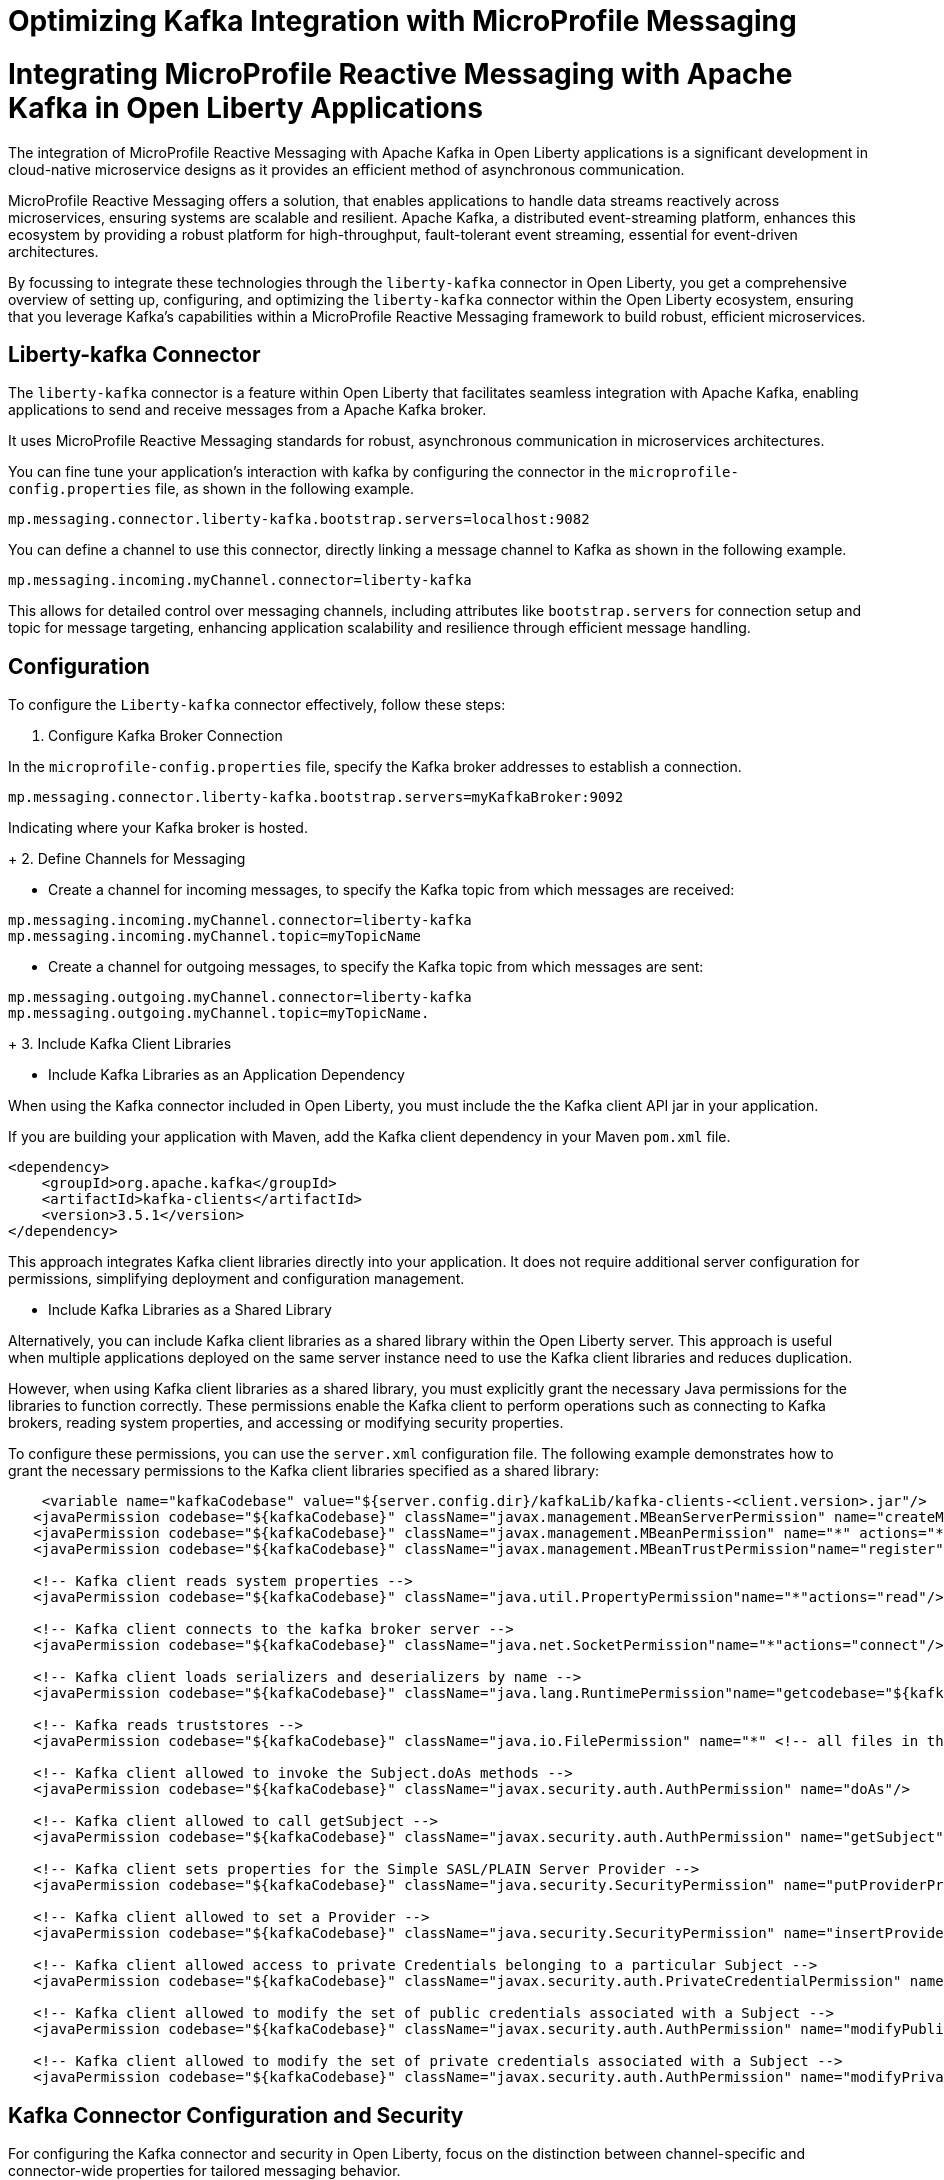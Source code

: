 // Copyright (c) 2024 IBM Corporation and others.
// Licensed under Creative Commons Attribution-NoDerivatives
// 4.0 International (CC BY-ND 4.0)
//    https://creativecommons.org/licenses/by-nd/4.0/
//
// Contributors:
// IBM Corporation
//
:page-layout: general-reference
:page-type: general
:page-description: The integration of MicroProfile Reactive Messaging with Apache Kafka in Open Liberty applications is a significant development in cloud-native microservice designs as it provides an efficient method of asynchronous communication.
:page-categories: MicroProfile Reactive Messaging
:seo-title: Integrating MicroProfile Reactive Messaging with Apache Kafka in Open Liberty Applications
:seo-description: The integration of MicroProfile Reactive Messaging with Apache Kafka in Open Liberty applications is a significant development in cloud-native microservice designs as it provides an efficient method of asynchronous communication.

= Optimizing Kafka Integration with MicroProfile Messaging

= Integrating MicroProfile Reactive Messaging with Apache Kafka in Open Liberty Applications

The integration of MicroProfile Reactive Messaging with Apache Kafka in Open Liberty applications is a significant development in cloud-native microservice designs as it provides an efficient method of asynchronous communication. 

MicroProfile Reactive Messaging offers a solution, that enables applications to handle data streams reactively across microservices, ensuring systems are scalable and resilient. Apache Kafka, a distributed event-streaming platform, enhances this ecosystem by providing a robust platform for high-throughput, fault-tolerant event streaming, essential for event-driven architectures.

By focussing to integrate these technologies through the `liberty-kafka` connector in Open Liberty, you get a comprehensive overview of setting up, configuring, and optimizing the `liberty-kafka` connector within the Open Liberty ecosystem, ensuring that you leverage Kafka's capabilities within a MicroProfile Reactive Messaging framework to build robust, efficient microservices.


== Liberty-kafka Connector

The `liberty-kafka` connector is a feature within Open Liberty that facilitates seamless integration with Apache Kafka, enabling applications to send and receive messages from a Apache Kafka broker. 

It uses MicroProfile Reactive Messaging standards for robust, asynchronous communication in microservices architectures. 

You can fine tune your application's interaction with kafka by configuring the connector in the `microprofile-config.properties` file, as shown in the following example.

----
mp.messaging.connector.liberty-kafka.bootstrap.servers=localhost:9082
----

You can define a channel to use this connector, directly linking a message channel to Kafka as shown in the following example.

----
mp.messaging.incoming.myChannel.connector=liberty-kafka
----

This allows for detailed control over messaging channels, including attributes like `bootstrap.servers` for connection setup and topic for message targeting, enhancing application scalability and resilience through efficient message handling.


== Configuration

To configure the `Liberty-kafka` connector effectively, follow these steps:

1. Configure Kafka Broker Connection

In the `microprofile-config.properties` file, specify the Kafka broker addresses to establish a connection.

----
mp.messaging.connector.liberty-kafka.bootstrap.servers=myKafkaBroker:9092
----
Indicating where your Kafka broker is hosted.

+
2. Define Channels for Messaging

* Create a channel for incoming messages, to specify the Kafka topic from which messages are received:
----
mp.messaging.incoming.myChannel.connector=liberty-kafka
mp.messaging.incoming.myChannel.topic=myTopicName
----
 
* Create a channel for outgoing messages, to specify the Kafka topic from which messages are sent: 
----
mp.messaging.outgoing.myChannel.connector=liberty-kafka
mp.messaging.outgoing.myChannel.topic=myTopicName.
----
+
3. Include Kafka Client Libraries

* Include Kafka Libraries as an Application Dependency

When using the Kafka connector included in Open Liberty, you must include the the Kafka client API jar in your application.

If you are building your application with Maven, add the Kafka client dependency in your Maven `pom.xml` file.

[source,XML]
----
<dependency>
    <groupId>org.apache.kafka</groupId>
    <artifactId>kafka-clients</artifactId>
    <version>3.5.1</version>
</dependency>
----

This approach integrates Kafka client libraries directly into your application. It does not require additional server configuration for permissions, simplifying deployment and configuration management.

* Include Kafka Libraries as a Shared Library

Alternatively, you can include Kafka client libraries as a shared library within the Open Liberty server. This approach is useful when multiple applications deployed on the same server instance need to use the Kafka client libraries and reduces duplication.

However, when using Kafka client libraries as a shared library, you must explicitly grant the necessary Java permissions for the libraries to function correctly. These permissions enable the Kafka client to perform operations such as connecting to Kafka brokers, reading system properties, and accessing or modifying security properties.

To configure these permissions, you can use the `server.xml` configuration file. The following example demonstrates how to grant the necessary permissions to the Kafka client libraries specified as a shared library:

[source,XML]
----
    <variable name="kafkaCodebase" value="${server.config.dir}/kafkaLib/kafka-clients-<client.version>.jar"/>
   <javaPermission codebase="${kafkaCodebase}" className="javax.management.MBeanServerPermission" name="createMBeanServer"/>
   <javaPermission codebase="${kafkaCodebase}" className="javax.management.MBeanPermission" name="*" actions="*"/>
   <javaPermission codebase="${kafkaCodebase}" className="javax.management.MBeanTrustPermission"name="register"/>
   
   <!-- Kafka client reads system properties -->
   <javaPermission codebase="${kafkaCodebase}" className="java.util.PropertyPermission"name="*"actions="read"/>
   
   <!-- Kafka client connects to the kafka broker server -->
   <javaPermission codebase="${kafkaCodebase}" className="java.net.SocketPermission"name="*"actions="connect"/>
   
   <!-- Kafka client loads serializers and deserializers by name -->
   <javaPermission codebase="${kafkaCodebase}" className="java.lang.RuntimePermission"name="getcodebase="${kafkaCodebase}" classLoader"actions="*"/>
   
   <!-- Kafka reads truststores -->
   <javaPermission codebase="${kafkaCodebase}" className="java.io.FilePermission" name="*" <!-- all files in the current directory (i.e. the server directory) --> actions="read"/>
   
   <!-- Kafka client allowed to invoke the Subject.doAs methods -->
   <javaPermission codebase="${kafkaCodebase}" className="javax.security.auth.AuthPermission" name="doAs"/>
   
   <!-- Kafka client allowed to call getSubject -->
   <javaPermission codebase="${kafkaCodebase}" className="javax.security.auth.AuthPermission" name="getSubject"/>
   
   <!-- Kafka client sets properties for the Simple SASL/PLAIN Server Provider -->
   <javaPermission codebase="${kafkaCodebase}" className="java.security.SecurityPermission" name="putProviderProperty.Simple SASL/PLAIN Server Provider"/>
   
   <!-- Kafka client allowed to set a Provider -->
   <javaPermission codebase="${kafkaCodebase}" className="java.security.SecurityPermission" name="insertProvider"/>
   
   <!-- Kafka client allowed access to private Credentials belonging to a particular Subject -->
   <javaPermission codebase="${kafkaCodebase}" className="javax.security.auth.PrivateCredentialPermission" name="* * "*"" actions="read"/>
   
   <!-- Kafka client allowed to modify the set of public credentials associated with a Subject -->
   <javaPermission codebase="${kafkaCodebase}" className="javax.security.auth.AuthPermission" name="modifyPublicCredentials"/>
   
   <!-- Kafka client allowed to modify the set of private credentials associated with a Subject -->
   <javaPermission codebase="${kafkaCodebase}" className="javax.security.auth.AuthPermission" name="modifyPrivateCredentials"/>
----

== Kafka Connector Configuration and Security

For configuring the Kafka connector and security in Open Liberty, focus on the distinction between channel-specific and connector-wide properties for tailored messaging behavior. 

Connector-wide properties, like `bootstrap.servers`, apply globally, whereas channel-specific properties, such as `topic` or `group.id`, customize individual channel behavior. 

For security, Open Liberty supports multiple authentication methods: 

* Basic Authentication
* SASL_Plain
* SASL_SSL
* Mutual TLS

Configure these by setting the appropriate security properties in the `microprofile-config.properties` file, ensuring secure communication with Kafka brokers. 

Examples include specifying security protocols and credentials, allowing for secure message exchanges across your microservices architecture.


== Sending and receiving messages between applications using connectors

To send and receive messages from other systems, reactive messaging uses connectors. Connectors can be attached to one end of a channel and are configured using MicroProfile Config.

Open Liberty includes the `liberty-kafka` connector for sending and receiving messages from an Apache Kafka broker.

The following example example of how to set up a microservice to consume messages from a Kafka topic using MicroProfile (MP) Reactive Messaging with a Kafka connector.

----
mp.messaging.incoming.foo.connector=liberty-kafka
mp.messaging.incoming.foo.bootstrap.servers=kafkabrokerhost:9092
mp.messaging.incoming.foo.group.id=foo-reader
mp.messaging.incoming.foo.key.deserializer=org.apache.kafka.common.serialization.StringDeserializer
mp.messaging.incoming.foo.value.deserializer=org.apache.kafka.common.serialization.StringDeserializer
----

The example shows you how to set up a microservice to consume messages from a Kafka topic using the MicroProfile Reactive Messaging framework with a Liberty Kafka connector. 
It indicates the `liberty-kafka` connector type for the incoming channel `foo`. The `kafkabrokerhost:9092` Kafka broker address , the `foo-reader` consumer group ID , and the deserializers for both `key` and `value` are `org.apache.kafka.common.serialization.StringDeserializer`, indicating that both keys and values are expected to be strings.

This configuration is essential for consuming messages from the specified topic, thereby facilitating the building of reactive applications that can efficiently process data streams.


Similarly, the following example example of how to set up a microservice to to send messages to a Kafka broker.
----
mp.messaging.outgoing.bar.connector=liberty-kafka
mp.messaging.outgoing.bar.bootstrap.servers=kafkabrokerhost:9092
mp.messaging.outgoing.bar.key.serializer=org.apache.kafka.common.serialization.StringSerializer
mp.messaging.outgoing.bar.value.serializer=org.apache.kafka.common.serialization.StringSerializer
----

The example shows how to how to redirect messages from a Java application using the MicroProfile Reactive Messaging framework to a Kafka broker.
It indicates the use of the `liberty-kafka` connector for managing the connection between the application and Kafka. The `bootstrap.servers` setting points to `kafkabrokerhost:9092`, the Kafka broker's network address, allowing the application to locate and send messages to the Kafka cluster. Both the `key` and `value` of messages are configured to use `StringSerializer`, indicating that the application will serialize both parts of the message as strings before sending them to Kafka.

This enables the application to offload messages to the Kafka topic `bar`, to distributed messaging, which can enhance scalability and flexibility in handling data flows.


== Connector Options and Channel Properties

The `Liberty-kafka` connector offers a range of properties to fine-tune its operation. You can set these properties on the `Liberty-kafka` connector to define certain behaviors during operation.

You can use all these options as attributes on either the connector or a channel that uses the `Liberty-kafka` connector. If you specify the option on both the channel and the connector, the channel takes precedence.


.Properties supported by the `liberty-kafka` connector for incoming channels
[cols="a,a,a",width="100%"]
|===
|Property Name |Default |Description

|topic
|The name of the channel.
|The Kafka topic that the channel is to either send or receive messages from.

|unacked.limit
|Defaults to the value of `max.poll.records` if set, or to 500.
|The number outstanding unacknowledged messages. 
 {empty} +
 If this limit is reached, the connector will stop retrieving records from Kafka until some messages have been acknowledged.

|fast.ack
|- MicroProfile Reactive Messaging 1.0 - `False`
 {empty} +
 - MicroProfile Reactive Messaging 3.0 - `true`
|Defines the acknowledge behavior of the `liberty-kafka` connector within the MicroProfile Reactive Messaging framework for `incoming` channels in relation to activities with the Kafka topic.
 {empty} +
 If the value of `fast.ack` is `false`, the acknowledgement is not reported as complete until the partition offset has been committed to the Kafka broker. If an error occurs during this process, then the acknowledgement is reported as failed.
 {empty} +
 If the value of `fast.ack` is `true`, and the acknowledgement is reported as complete as soon as the Kafka Connector receives the acknowledgement signal.

|context.service
|If the `concurrent-x.y` feature is enabled. the default context service is used.
 {empty} +
 If the concurrent feature is not enabled, the built in Liberty context service is used with a set list of context types to capture and apply around asynchronous tasks.
|Allows the setting of the Context Service used for Asynchronous tasks.
 {empty} +
 For the `context.service` option to take effect for the `liberty-kafka` connector, the concurrent feature must be enabled.

|
|Uses the Kafka Client default
|All other properties are passed directly as config parameters to the KafkaConsumer API. A list of required and optional properties can be found in the http://kafka.apache.org/documentation.html#consumerconfigs[Kafka documentation].

|===



.Properties supported by the `liberty-kafka` connector for outgoing channels
[cols="a,a,a",width="100%"]
|===
|Property Name |Default |Description

|topic
|The name of the channel.
|The Kafka topic that the channel is to either send or receive messages from.


|context.service
|If the `concurrent-x.y` feature is enabled. the default context service is used.
 {empty} +
 If the concurrent feature is not enabled, the built in Liberty context service is used with a set list of context types to capture and apply around asynchronous tasks.
|Allows the setting of the Context Service used for Asynchronous tasks.
 {empty} +
 For the `context.service` option to take effect for the `liberty-kafka` connector, the concurrent feature must be enabled.

|
|Uses the Kafka Client default
|All other properties are passed directly as config parameters to the KafkaProducer API. A list of required and optional properties can be found in the http://kafka.apache.org/documentation.html#producerconfigs[Kafka documentation].

|===


=== fast.ack
Properties like `fast.ack` allow for control over message acknowledgment processes, enhancing message handling efficiency. 

In the following example, the `fast.ack` property in the application's `microprofile-config.properties` file is set to `false` on the connector as the default for any channels in the application. However, for a specific incoming channel named `foo`,this is overridden to `true`. Thus opting for a faster acknowledgment strategy, potentially improving performance for messages received on this channel.

----
mp.messaging.connector.liberty-kafka.fast.ack=false

mp.messaging.incoming.foo.connector=liberty-kafka
mp.messaging.incoming.foo.fast.ack=true
----

=== context.service

The `context.service` attribute specifies the Context Service for asynchronous operations, critical for performance tuning. 

Context Services that are defined within the application itself cannot be used with the `liberty-kafka` connector. 

In the following example, the `server.xml` file defines three different context services, each with a unique identifier (`rst`, `uvw`, and `xyz`).

server.xml
----
<contextService id=“rst”/>
<contextService id=“uvw”/>
<contextService id=“xyz”/>
----

This `microprofile-config.properties` file is part of the application's configuration and specifies how MicroProfile features should be used within the application.

microprofile-config.properties
----
mp.messaging.connector.liberty-kafka.context.service=rst

mp.messaging.incoming.def.connector=liberty-kafka
mp.messaging.incoming.foo.connector=liberty-kafka
mp.messaging.incoming.foo.context.service=uvw
mp.messaging.outgoing.bar.connector=liberty-kafka
mp.messaging.outgoing.bar.context.service=xyz
----

The property `mp.messaging.connector.liberty-kafka.context.service=rst` indicates that the Kafka connector that is used for handling messaging between services should use the `rst`` context service by default for its operations.

The application has three channels (`def`, `foo`, and `bar`), which are logical endpoints for incoming and outgoing messages. The configuration for these channels specifies which Kafka connector to use (`liberty-kafka`) and, for two of the channels (`foo` and `bar`), overrides the default context service with their own (`uvw` and `xyz`, respectively).

The `def` channel does not specify its own `context.service`, so it inherits the default one (`rst`) defined at the connector level.

By defining separate context services, the application can isolate certain operations or configurations, which can be particularly useful in complex applications or when integrating with external systems.

These configurations demonstrate the flexibility and control you have over message processing in Open Liberty applications.


== Troubleshooting

For troubleshooting the `Liberty-kafka`` connector, focus on resolving common issues such as connectivity with Kafka, managing multiple server instances, and assigning unique identifiers to producers and consumers. 

Ensure proper configuration of `bootstrap.servers` for connectivity, utilize unique `group.id` for each consumer in different instances to avoid conflicts, and set distinct `client.id` for producers to prevent identifier overlap. 

=== Multiple Server instances

If multiple instances of Open Liberty with the same application are started. For all incoming channels you must specify a unique `group.id` on the channel in each server instance, otherwise the server will reject any additional connections to a topic above the first connection.

=== Multiple Reactive Messaging Applications using the same Kafka server

If multiple applications that use a Kafka client are deployed to liberty and attempt to connect to the same Kafka server then errors might occur due to conflict identifiers used by both Kafka Producers and Consumers across the two applications. 
This is due to how kafka generates the `client.id` for both. Consumers will generate identifiers based on their `group.id` or their `client.id`.

- For consumers, it is recommended to create unique `group.id` for each incoming channel.

- For producers, it is recommended to create unique `client.id` for each outgoing channel.

Specifying either attribute on the `liberty-kafka` Connector will not resolve the issue and is not a best practice.

These steps help in diagnosing and resolving typical challenges faced when integrating Kafka with Open Liberty, ensuring smooth operation of your microservices architecture.

For more information on Apache Kafka, see the https://kafka.apache.org/documentation.html#gettingStarted[Apache Kafka documentation].










